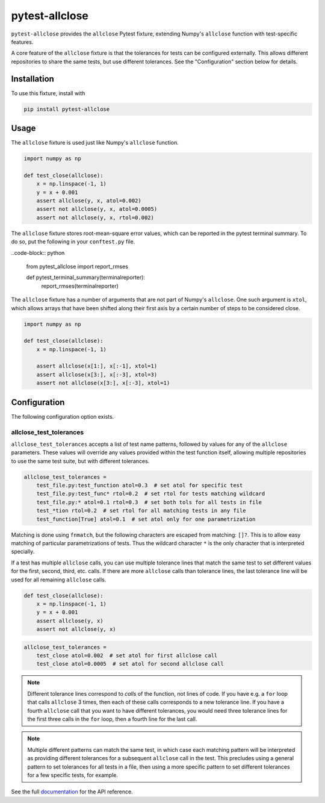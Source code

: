 ***************
pytest-allclose
***************

``pytest-allclose`` provides the ``allclose`` Pytest fixture,
extending Numpy's ``allclose`` function with test-specific features.

A core feature of the ``allclose`` fixture is that the tolerances for tests
can be configured externally.
This allows different repositories to share the same tests,
but use different tolerances.
See the "Configuration" section below for details.

Installation
============

To use this fixture, install with

.. code-block:: bash

   pip install pytest-allclose

Usage
=====

The ``allclose`` fixture is used just like Numpy's ``allclose`` function.

.. code-block:: python

   import numpy as np

   def test_close(allclose):
       x = np.linspace(-1, 1)
       y = x + 0.001
       assert allclose(y, x, atol=0.002)
       assert not allclose(y, x, atol=0.0005)
       assert not allclose(y, x, rtol=0.002)

The ``allclose`` fixture stores root-mean-square error values,
which can be reported in the pytest terminal summary.
To do so, put the following in your ``conftest.py`` file.

..code-block:: python

    from pytest_allclose import report_rmses

    def pytest_terminal_summary(terminalreporter):
        report_rmses(terminalreporter)

The ``allclose`` fixture has a number of arguments
that are not part of Numpy's ``allclose``.
One such argument is ``xtol``,
which allows arrays that have been shifted along their first axis
by a certain number of steps to be considered close.

.. code-block:: python

   import numpy as np

   def test_close(allclose):
       x = np.linspace(-1, 1)

       assert allclose(x[1:], x[:-1], xtol=1)
       assert allclose(x[3:], x[:-3], xtol=3)
       assert not allclose(x[3:], x[:-3], xtol=1)

Configuration
=============

The following configuration option exists.

allclose_test_tolerances
------------------------

``allclose_test_tolerances`` accepts a list of test name patterns,
followed by values for any of the ``allclose`` parameters.
These values will override any values provided within the test function itself,
allowing multiple repositories to use the same test suite,
but with different tolerances.

.. code-block:: ini

   allclose_test_tolerances =
       test_file.py:test_function atol=0.3  # set atol for specific test
       test_file.py:test_func* rtol=0.2  # set rtol for tests matching wildcard
       test_file.py:* atol=0.1 rtol=0.3  # set both tols for all tests in file
       test_*tion rtol=0.2  # set rtol for all matching tests in any file
       test_function[True] atol=0.1  # set atol only for one parametrization

Matching is done using ``fnmatch``,
but the following characters are escaped from matching: ``[]?``.
This is to allow easy matching of particular parametrizations of tests.
Thus the wildcard character ``*`` is the only character
that is interpreted specially.

If a test has multiple ``allclose`` calls,
you can use multiple tolerance lines that match the same test
to set different values for the first, second, third, etc. calls.
If there are more ``allclose`` calls than tolerance lines,
the last tolerance line will be used for all remaining ``allclose`` calls.

.. code-block:: python

   def test_close(allclose):
       x = np.linspace(-1, 1)
       y = x + 0.001
       assert allclose(y, x)
       assert not allclose(y, x)

.. code-block:: ini

   allclose_test_tolerances =
       test_close atol=0.002  # set atol for first allclose call
       test_close atol=0.0005  # set atol for second allclose call

.. note:: Different tolerance lines correspond to *calls* of the function,
          not lines of code. If you have e.g. a ``for`` loop that calls
          ``allclose`` 3 times, then each of these calls corresponds to a
          new tolerance line. If you have a fourth ``allclose`` call that
          you want to have different tolerances, you would need
          three tolerance lines for the first three calls in the ``for`` loop,
          then a fourth line for the last call.

.. note:: Multiple different patterns can match the same test,
          in which case each matching pattern will be interpreted as providing
          different tolerances for a subsequent ``allclose`` call in the test.
          This precludes using a general pattern to set tolerances for all
          tests in a file, then using a more specific pattern to set different
          tolerances for a few specific tests, for example.

See the full
`documentation <https://www.nengo.ai/pytest-allclose>`__
for the API reference.
